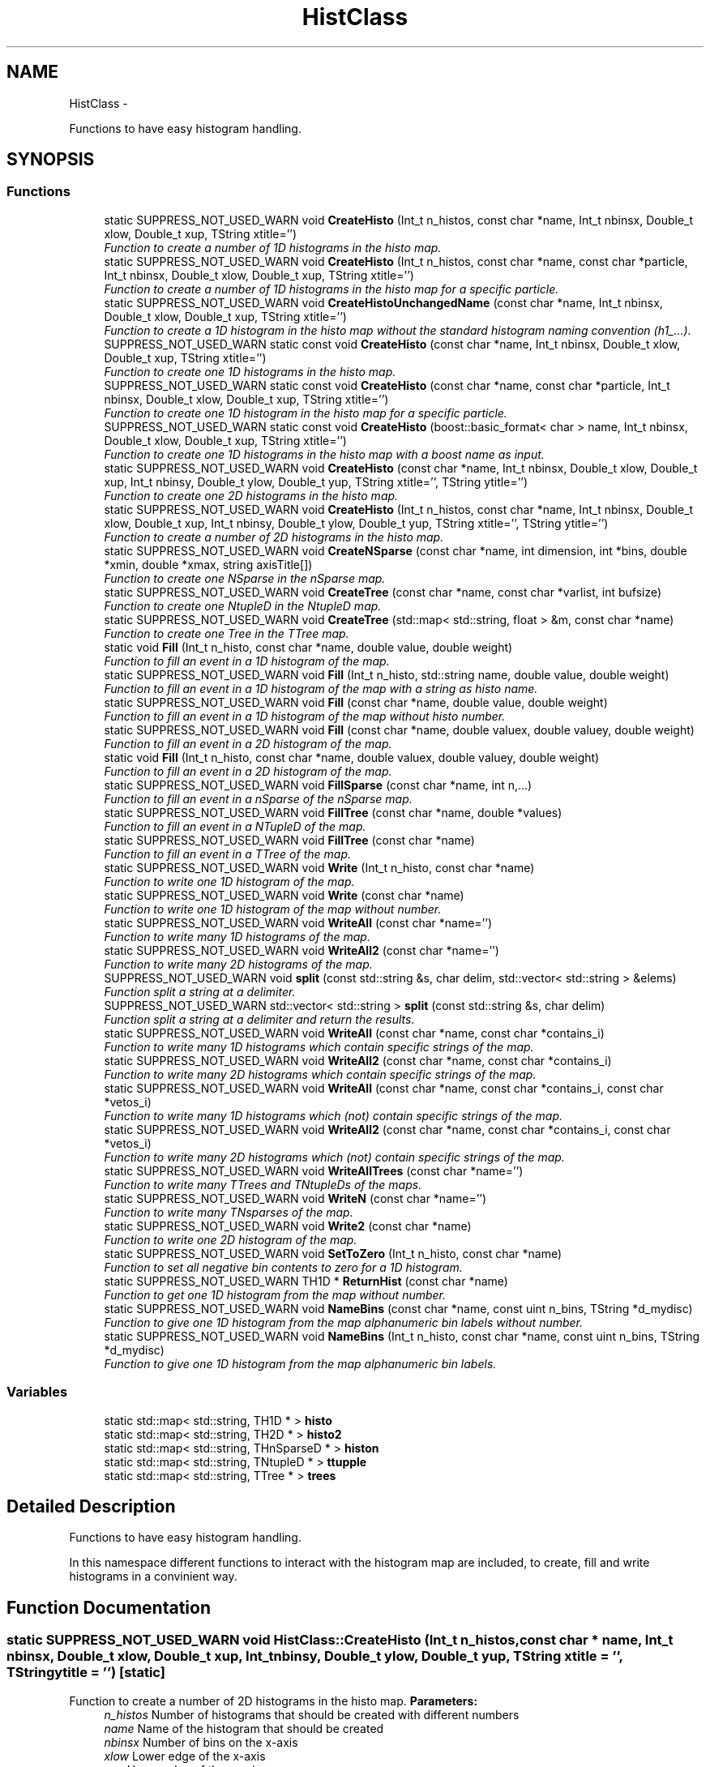 .TH "HistClass" 3 "30 Jan 2015" "libs3a" \" -*- nroff -*-
.ad l
.nh
.SH NAME
HistClass \- 
.PP
Functions to have easy histogram handling.  

.SH SYNOPSIS
.br
.PP
.SS "Functions"

.in +1c
.ti -1c
.RI "static SUPPRESS_NOT_USED_WARN void \fBCreateHisto\fP (Int_t n_histos, const char *name, Int_t nbinsx, Double_t xlow, Double_t xup, TString xtitle='')"
.br
.RI "\fIFunction to create a number of 1D histograms in the histo map. \fP"
.ti -1c
.RI "static SUPPRESS_NOT_USED_WARN void \fBCreateHisto\fP (Int_t n_histos, const char *name, const char *particle, Int_t nbinsx, Double_t xlow, Double_t xup, TString xtitle='')"
.br
.RI "\fIFunction to create a number of 1D histograms in the histo map for a specific particle. \fP"
.ti -1c
.RI "static SUPPRESS_NOT_USED_WARN void \fBCreateHistoUnchangedName\fP (const char *name, Int_t nbinsx, Double_t xlow, Double_t xup, TString xtitle='')"
.br
.RI "\fIFunction to create a 1D histogram in the histo map without the standard histogram naming convention (h1_...). \fP"
.ti -1c
.RI "SUPPRESS_NOT_USED_WARN static const void \fBCreateHisto\fP (const char *name, Int_t nbinsx, Double_t xlow, Double_t xup, TString xtitle='')"
.br
.RI "\fIFunction to create one 1D histograms in the histo map. \fP"
.ti -1c
.RI "SUPPRESS_NOT_USED_WARN static const void \fBCreateHisto\fP (const char *name, const char *particle, Int_t nbinsx, Double_t xlow, Double_t xup, TString xtitle='')"
.br
.RI "\fIFunction to create one 1D histogram in the histo map for a specific particle. \fP"
.ti -1c
.RI "SUPPRESS_NOT_USED_WARN static const void \fBCreateHisto\fP (boost::basic_format< char > name, Int_t nbinsx, Double_t xlow, Double_t xup, TString xtitle='')"
.br
.RI "\fIFunction to create one 1D histograms in the histo map with a boost name as input. \fP"
.ti -1c
.RI "static SUPPRESS_NOT_USED_WARN void \fBCreateHisto\fP (const char *name, Int_t nbinsx, Double_t xlow, Double_t xup, Int_t nbinsy, Double_t ylow, Double_t yup, TString xtitle='', TString ytitle='')"
.br
.RI "\fIFunction to create one 2D histograms in the histo map. \fP"
.ti -1c
.RI "static SUPPRESS_NOT_USED_WARN void \fBCreateHisto\fP (Int_t n_histos, const char *name, Int_t nbinsx, Double_t xlow, Double_t xup, Int_t nbinsy, Double_t ylow, Double_t yup, TString xtitle='', TString ytitle='')"
.br
.RI "\fIFunction to create a number of 2D histograms in the histo map. \fP"
.ti -1c
.RI "static SUPPRESS_NOT_USED_WARN void \fBCreateNSparse\fP (const char *name, int dimension, int *bins, double *xmin, double *xmax, string axisTitle[])"
.br
.RI "\fIFunction to create one NSparse in the nSparse map. \fP"
.ti -1c
.RI "static SUPPRESS_NOT_USED_WARN void \fBCreateTree\fP (const char *name, const char *varlist, int bufsize)"
.br
.RI "\fIFunction to create one NtupleD in the NtupleD map. \fP"
.ti -1c
.RI "static SUPPRESS_NOT_USED_WARN void \fBCreateTree\fP (std::map< std::string, float > &m, const char *name)"
.br
.RI "\fIFunction to create one Tree in the TTree map. \fP"
.ti -1c
.RI "static void \fBFill\fP (Int_t n_histo, const char *name, double value, double weight)"
.br
.RI "\fIFunction to fill an event in a 1D histogram of the map. \fP"
.ti -1c
.RI "static SUPPRESS_NOT_USED_WARN void \fBFill\fP (Int_t n_histo, std::string name, double value, double weight)"
.br
.RI "\fIFunction to fill an event in a 1D histogram of the map with a string as histo name. \fP"
.ti -1c
.RI "static SUPPRESS_NOT_USED_WARN void \fBFill\fP (const char *name, double value, double weight)"
.br
.RI "\fIFunction to fill an event in a 1D histogram of the map without histo number. \fP"
.ti -1c
.RI "static SUPPRESS_NOT_USED_WARN void \fBFill\fP (const char *name, double valuex, double valuey, double weight)"
.br
.RI "\fIFunction to fill an event in a 2D histogram of the map. \fP"
.ti -1c
.RI "static void \fBFill\fP (Int_t n_histo, const char *name, double valuex, double valuey, double weight)"
.br
.RI "\fIFunction to fill an event in a 2D histogram of the map. \fP"
.ti -1c
.RI "static SUPPRESS_NOT_USED_WARN void \fBFillSparse\fP (const char *name, int n,...)"
.br
.RI "\fIFunction to fill an event in a nSparse of the nSparse map. \fP"
.ti -1c
.RI "static SUPPRESS_NOT_USED_WARN void \fBFillTree\fP (const char *name, double *values)"
.br
.RI "\fIFunction to fill an event in a NTupleD of the map. \fP"
.ti -1c
.RI "static SUPPRESS_NOT_USED_WARN void \fBFillTree\fP (const char *name)"
.br
.RI "\fIFunction to fill an event in a TTree of the map. \fP"
.ti -1c
.RI "static SUPPRESS_NOT_USED_WARN void \fBWrite\fP (Int_t n_histo, const char *name)"
.br
.RI "\fIFunction to write one 1D histogram of the map. \fP"
.ti -1c
.RI "static SUPPRESS_NOT_USED_WARN void \fBWrite\fP (const char *name)"
.br
.RI "\fIFunction to write one 1D histogram of the map without number. \fP"
.ti -1c
.RI "static SUPPRESS_NOT_USED_WARN void \fBWriteAll\fP (const char *name='')"
.br
.RI "\fIFunction to write many 1D histograms of the map. \fP"
.ti -1c
.RI "static SUPPRESS_NOT_USED_WARN void \fBWriteAll2\fP (const char *name='')"
.br
.RI "\fIFunction to write many 2D histograms of the map. \fP"
.ti -1c
.RI "SUPPRESS_NOT_USED_WARN void \fBsplit\fP (const std::string &s, char delim, std::vector< std::string > &elems)"
.br
.RI "\fIFunction split a string at a delimiter. \fP"
.ti -1c
.RI "SUPPRESS_NOT_USED_WARN std::vector< std::string > \fBsplit\fP (const std::string &s, char delim)"
.br
.RI "\fIFunction split a string at a delimiter and return the results. \fP"
.ti -1c
.RI "static SUPPRESS_NOT_USED_WARN void \fBWriteAll\fP (const char *name, const char *contains_i)"
.br
.RI "\fIFunction to write many 1D histograms which contain specific strings of the map. \fP"
.ti -1c
.RI "static SUPPRESS_NOT_USED_WARN void \fBWriteAll2\fP (const char *name, const char *contains_i)"
.br
.RI "\fIFunction to write many 2D histograms which contain specific strings of the map. \fP"
.ti -1c
.RI "static SUPPRESS_NOT_USED_WARN void \fBWriteAll\fP (const char *name, const char *contains_i, const char *vetos_i)"
.br
.RI "\fIFunction to write many 1D histograms which (not) contain specific strings of the map. \fP"
.ti -1c
.RI "static SUPPRESS_NOT_USED_WARN void \fBWriteAll2\fP (const char *name, const char *contains_i, const char *vetos_i)"
.br
.RI "\fIFunction to write many 2D histograms which (not) contain specific strings of the map. \fP"
.ti -1c
.RI "static SUPPRESS_NOT_USED_WARN void \fBWriteAllTrees\fP (const char *name='')"
.br
.RI "\fIFunction to write many TTrees and TNtupleDs of the maps. \fP"
.ti -1c
.RI "static SUPPRESS_NOT_USED_WARN void \fBWriteN\fP (const char *name='')"
.br
.RI "\fIFunction to write many TNsparses of the map. \fP"
.ti -1c
.RI "static SUPPRESS_NOT_USED_WARN void \fBWrite2\fP (const char *name)"
.br
.RI "\fIFunction to write one 2D histogram of the map. \fP"
.ti -1c
.RI "static SUPPRESS_NOT_USED_WARN void \fBSetToZero\fP (Int_t n_histo, const char *name)"
.br
.RI "\fIFunction to set all negative bin contents to zero for a 1D histogram. \fP"
.ti -1c
.RI "static SUPPRESS_NOT_USED_WARN TH1D * \fBReturnHist\fP (const char *name)"
.br
.RI "\fIFunction to get one 1D histogram from the map without number. \fP"
.ti -1c
.RI "static SUPPRESS_NOT_USED_WARN void \fBNameBins\fP (const char *name, const uint n_bins, TString *d_mydisc)"
.br
.RI "\fIFunction to give one 1D histogram from the map alphanumeric bin labels without number. \fP"
.ti -1c
.RI "static SUPPRESS_NOT_USED_WARN void \fBNameBins\fP (Int_t n_histo, const char *name, const uint n_bins, TString *d_mydisc)"
.br
.RI "\fIFunction to give one 1D histogram from the map alphanumeric bin labels. \fP"
.in -1c
.SS "Variables"

.in +1c
.ti -1c
.RI "static std::map< std::string, TH1D * > \fBhisto\fP"
.br
.ti -1c
.RI "static std::map< std::string, TH2D * > \fBhisto2\fP"
.br
.ti -1c
.RI "static std::map< std::string, THnSparseD * > \fBhiston\fP"
.br
.ti -1c
.RI "static std::map< std::string, TNtupleD * > \fBttupple\fP"
.br
.ti -1c
.RI "static std::map< std::string, TTree * > \fBtrees\fP"
.br
.in -1c
.SH "Detailed Description"
.PP 
Functions to have easy histogram handling. 

In this namespace different functions to interact with the histogram map are included, to create, fill and write histograms in a convinient way. 
.SH "Function Documentation"
.PP 
.SS "static SUPPRESS_NOT_USED_WARN void HistClass::CreateHisto (Int_t n_histos, const char * name, Int_t nbinsx, Double_t xlow, Double_t xup, Int_t nbinsy, Double_t ylow, Double_t yup, TString xtitle = \fC''\fP, TString ytitle = \fC''\fP)\fC [static]\fP"
.PP
Function to create a number of 2D histograms in the histo map. \fBParameters:\fP
.RS 4
\fIn_histos\fP Number of histograms that should be created with different numbers 
.br
\fIname\fP Name of the histogram that should be created 
.br
\fInbinsx\fP Number of bins on the x-axis 
.br
\fIxlow\fP Lower edge of the x-axis 
.br
\fIxup\fP Upper edge of the x-axis 
.br
\fInbinsy\fP Number of bins on the y-axis 
.br
\fIylow\fP Lower edge of the y-axis 
.br
\fIyup\fP Upper edge of the y-axis 
.br
\fIxtitle\fP Optinal title of the x-axis (DEFAULT = '') 
.br
\fIytitle\fP Optinal title of the y-axis (DEFAULT = '') 
.RE
.PP

.PP
Definition at line 174 of file HistClass.hh.
.PP
References histo2.
.SS "static SUPPRESS_NOT_USED_WARN void HistClass::CreateHisto (const char * name, Int_t nbinsx, Double_t xlow, Double_t xup, Int_t nbinsy, Double_t ylow, Double_t yup, TString xtitle = \fC''\fP, TString ytitle = \fC''\fP)\fC [static]\fP"
.PP
Function to create one 2D histograms in the histo map. \fBParameters:\fP
.RS 4
\fIname\fP Name of the histogram that should be created 
.br
\fInbinsx\fP Number of bins on the x-axis 
.br
\fIxlow\fP Lower edge of the x-axis 
.br
\fIxup\fP Upper edge of the x-axis 
.br
\fInbinsy\fP Number of bins on the y-axis 
.br
\fIylow\fP Lower edge of the y-axis 
.br
\fIyup\fP Upper edge of the y-axis 
.br
\fIxtitle\fP Optinal title of the x-axis (DEFAULT = '') 
.br
\fIytitle\fP Optinal title of the y-axis (DEFAULT = '') 
.RE
.PP

.PP
Definition at line 152 of file HistClass.hh.
.PP
References html_to_bash_ascii_converter::dummy, and histo2.
.SS "SUPPRESS_NOT_USED_WARN static const void HistClass::CreateHisto (boost::basic_format< char > name, Int_t nbinsx, Double_t xlow, Double_t xup, TString xtitle = \fC''\fP)\fC [static]\fP"
.PP
Function to create one 1D histograms in the histo map with a boost name as input. \fBParameters:\fP
.RS 4
\fIname\fP Name of the histogram that should be created (boost::basic_format) 
.br
\fInbinsx\fP Number of bins on the x-axis 
.br
\fIxlow\fP Lower edge of the x-axis 
.br
\fIxup\fP Upper edge of the x-axis 
.br
\fIxtitle\fP Optinal title of the x-axis (DEFAULT = '') 
.RE
.PP

.PP
Definition at line 135 of file HistClass.hh.
.PP
References CreateHisto().
.SS "SUPPRESS_NOT_USED_WARN static const void HistClass::CreateHisto (const char * name, const char * particle, Int_t nbinsx, Double_t xlow, Double_t xup, TString xtitle = \fC''\fP)\fC [static]\fP"
.PP
Function to create one 1D histogram in the histo map for a specific particle. \fBParameters:\fP
.RS 4
\fIname\fP Name of the histograms that should be created 
.br
\fIparticle\fP Name of the particle for which the histograms are created 
.br
\fInbinsx\fP Number of bins on the x-axis 
.br
\fIxlow\fP Lower edge of the x-axis 
.br
\fIxup\fP Upper edge of the x-axis 
.br
\fIxtitle\fP Optinal title of the x-axis (DEFAULT = '') 
.RE
.PP

.PP
Definition at line 119 of file HistClass.hh.
.PP
References histo.
.SS "SUPPRESS_NOT_USED_WARN static const void HistClass::CreateHisto (const char * name, Int_t nbinsx, Double_t xlow, Double_t xup, TString xtitle = \fC''\fP)\fC [static]\fP"
.PP
Function to create one 1D histograms in the histo map. \fBParameters:\fP
.RS 4
\fIname\fP Name of the histogram that should be created 
.br
\fInbinsx\fP Number of bins on the x-axis 
.br
\fIxlow\fP Lower edge of the x-axis 
.br
\fIxup\fP Upper edge of the x-axis 
.br
\fIxtitle\fP Optinal title of the x-axis (DEFAULT = '') 
.RE
.PP

.PP
Definition at line 102 of file HistClass.hh.
.PP
References histo.
.SS "static SUPPRESS_NOT_USED_WARN void HistClass::CreateHisto (Int_t n_histos, const char * name, const char * particle, Int_t nbinsx, Double_t xlow, Double_t xup, TString xtitle = \fC''\fP)\fC [static]\fP"
.PP
Function to create a number of 1D histograms in the histo map for a specific particle. \fBParameters:\fP
.RS 4
\fIn_histos\fP Number of histograms that should be created with different numbers 
.br
\fIname\fP Name of the histograms that should be created 
.br
\fIparticle\fP Name of the particle for which the histograms are created 
.br
\fInbinsx\fP Number of bins on the x-axis 
.br
\fIxlow\fP Lower edge of the x-axis 
.br
\fIxup\fP Upper edge of the x-axis 
.br
\fIxtitle\fP Optinal title of the x-axis (DEFAULT = '') 
.RE
.PP

.PP
Definition at line 68 of file HistClass.hh.
.PP
References histo.
.SS "static SUPPRESS_NOT_USED_WARN void HistClass::CreateHisto (Int_t n_histos, const char * name, Int_t nbinsx, Double_t xlow, Double_t xup, TString xtitle = \fC''\fP)\fC [static]\fP"
.PP
Function to create a number of 1D histograms in the histo map. \fBParameters:\fP
.RS 4
\fIn_histos\fP Number of histograms that should be created with different numbers 
.br
\fIname\fP Name of the histograms that should be created 
.br
\fInbinsx\fP Number of bins on the x-axis 
.br
\fIxlow\fP Lower edge of the x-axis 
.br
\fIxup\fP Upper edge of the x-axis 
.br
\fIxtitle\fP Optinal title of the x-axis (DEFAULT = '') 
.RE
.PP

.PP
Definition at line 48 of file HistClass.hh.
.PP
References histo.
.PP
Referenced by CreateHisto().
.SS "static SUPPRESS_NOT_USED_WARN void HistClass::CreateHistoUnchangedName (const char * name, Int_t nbinsx, Double_t xlow, Double_t xup, TString xtitle = \fC''\fP)\fC [static]\fP"
.PP
Function to create a 1D histogram in the histo map without the standard histogram naming convention (h1_...). \fBParameters:\fP
.RS 4
\fIname\fP Name of the histograms that should be created 
.br
\fInbinsx\fP Number of bins on the x-axis 
.br
\fIxlow\fP Lower edge of the x-axis 
.br
\fIxup\fP Upper edge of the x-axis 
.br
\fIxtitle\fP Optinal title of the x-axis (DEFAULT = '') 
.RE
.PP

.PP
Definition at line 86 of file HistClass.hh.
.PP
References histo.
.SS "static SUPPRESS_NOT_USED_WARN void HistClass::CreateNSparse (const char * name, int dimension, int * bins, double * xmin, double * xmax, string axisTitle[])\fC [static]\fP"
.PP
Function to create one NSparse in the nSparse map. \fBParameters:\fP
.RS 4
\fIname\fP Name of the NSparse that should be created 
.br
\fIdimension\fP Number of dimensions that the NSparse should have 
.br
\fIbins\fP Array with the number of bins for each dimension 
.br
\fIxmin\fP Array of the lower edge of the axis for each dimension 
.br
\fIxmax\fP Array of the upper edge of the axis for each dimension 
.br
\fIaxisTitle[]\fP Array of the axis title for each dimension 
.RE
.PP

.PP
Definition at line 194 of file HistClass.hh.
.PP
References html_to_bash_ascii_converter::dummy, and histon.
.SS "static SUPPRESS_NOT_USED_WARN void HistClass::CreateTree (std::map< std::string, float > & m, const char * name)\fC [static]\fP"
.PP
Function to create one Tree in the TTree map. \fBParameters:\fP
.RS 4
\fIm\fP Map of the name and variable that should be matched to each branch 
.br
\fIname\fP Name of the TTree that should be created 
.RE
.PP

.PP
Definition at line 221 of file HistClass.hh.
.PP
References trees.
.SS "static SUPPRESS_NOT_USED_WARN void HistClass::CreateTree (const char * name, const char * varlist, int bufsize)\fC [static]\fP"
.PP
Function to create one NtupleD in the NtupleD map. \fBParameters:\fP
.RS 4
\fIname\fP Name of the NSparse that should be created 
.br
\fIvarlist\fP Colon sepereated list with the name of the branches that should be created 
.br
\fIbufsize\fP Buffer size that the NtupleD should have 
.RE
.PP

.PP
Definition at line 210 of file HistClass.hh.
.PP
References html_to_bash_ascii_converter::dummy, and ttupple.
.SS "static void HistClass::Fill (Int_t n_histo, const char * name, double valuex, double valuey, double weight)\fC [static]\fP"
.PP
Function to fill an event in a 2D histogram of the map. This function fills one value with one weight for one event in one specific histogram. The function also checks if the histogram exists in the map, otherwise it will print an error message. 
.PP
\fBParameters:\fP
.RS 4
\fIn_histo\fP Number of the histogram that should be filled 
.br
\fIname\fP Name of the histogram which should be filled 
.br
\fIvaluex\fP x-value that should be filled 
.br
\fIvaluey\fP y-value that should be filled 
.br
\fIweight\fP Weight of the event that should be filled 
.RE
.PP

.PP
Definition at line 311 of file HistClass.hh.
.PP
References histo2.
.SS "static SUPPRESS_NOT_USED_WARN void HistClass::Fill (const char * name, double valuex, double valuey, double weight)\fC [static]\fP"
.PP
Function to fill an event in a 2D histogram of the map. \fBParameters:\fP
.RS 4
\fIname\fP Name of the histogram which should be filled 
.br
\fIvaluex\fP x-value that should be filled 
.br
\fIvaluey\fP y-value that should be filled 
.br
\fIweight\fP Weight of the event that should be filled 
.RE
.PP

.PP
Definition at line 294 of file HistClass.hh.
.PP
References html_to_bash_ascii_converter::dummy, and histo2.
.SS "static SUPPRESS_NOT_USED_WARN void HistClass::Fill (const char * name, double value, double weight)\fC [static]\fP"
.PP
Function to fill an event in a 1D histogram of the map without histo number. This function fills one value with one weight for one event in one specific histogram. The function also checks if the histogram exists in the map, otherwise it will print an error message. 
.PP
\fBParameters:\fP
.RS 4
\fIname\fP Name of the histogram which should be filled 
.br
\fIvalue\fP Value that should be filled 
.br
\fIweight\fP Weight of the event that should be filled 
.RE
.PP

.PP
Definition at line 270 of file HistClass.hh.
.PP
References histo.
.SS "static SUPPRESS_NOT_USED_WARN void HistClass::Fill (Int_t n_histo, std::string name, double value, double weight)\fC [static]\fP"
.PP
Function to fill an event in a 1D histogram of the map with a string as histo name. \fBParameters:\fP
.RS 4
\fIn_histo\fP Number of the histogram that should be filled 
.br
\fIname\fP Name of the histogram which should be filled (std string) 
.br
\fIvalue\fP Value that should be filled 
.br
\fIweight\fP Weight of the event that should be filled 
.RE
.PP

.PP
Definition at line 256 of file HistClass.hh.
.PP
References Fill().
.SS "static void HistClass::Fill (Int_t n_histo, const char * name, double value, double weight)\fC [static]\fP"
.PP
Function to fill an event in a 1D histogram of the map. This function fills one value with one weight for one event in one specific histogram. The function also checks if the histogram exists in the map, otherwise it will print an error message. 
.PP
\fBParameters:\fP
.RS 4
\fIn_histo\fP Number of the histogram that should be filled 
.br
\fIname\fP Name of the histogram which should be filled 
.br
\fIvalue\fP Value that should be filled 
.br
\fIweight\fP Weight of the event that should be filled 
.RE
.PP

.PP
Definition at line 239 of file HistClass.hh.
.PP
References histo.
.PP
Referenced by Fill().
.SS "static SUPPRESS_NOT_USED_WARN void HistClass::FillSparse (const char * name, int n,  ...)\fC [static]\fP"
.PP
Function to fill an event in a nSparse of the nSparse map. This function fills one value with one event in one specific nSparse. The function also checks if the nSparse exists in the map, otherwise it will print an error message. 
.PP
\fBParameters:\fP
.RS 4
\fIname\fP Name of the n which should be filled 
.br
\fIn\fP 
.br
\fI...\fP 
.RE
.PP
\fBTodo\fP
.RS 4
complete the function 
.RE
.PP

.PP
Definition at line 331 of file HistClass.hh.
.PP
References histon.
.SS "static SUPPRESS_NOT_USED_WARN void HistClass::FillTree (const char * name)\fC [static]\fP"
.PP
Function to fill an event in a TTree of the map. \fBParameters:\fP
.RS 4
\fIname\fP Name of the TTree which should be filled 
.RE
.PP

.PP
Definition at line 363 of file HistClass.hh.
.PP
References trees.
.SS "static SUPPRESS_NOT_USED_WARN void HistClass::FillTree (const char * name, double * values)\fC [static]\fP"
.PP
Function to fill an event in a NTupleD of the map. \fBParameters:\fP
.RS 4
\fIname\fP Name of the NTupleD which should be filled 
.br
\fIvalues\fP Array of values that should be filled 
.RE
.PP

.PP
Definition at line 353 of file HistClass.hh.
.PP
References html_to_bash_ascii_converter::dummy, and ttupple.
.SS "static SUPPRESS_NOT_USED_WARN void HistClass::NameBins (Int_t n_histo, const char * name, const uint n_bins, TString * d_mydisc)\fC [static]\fP"
.PP
Function to give one 1D histogram from the map alphanumeric bin labels. \fBParameters:\fP
.RS 4
\fIn_histo\fP Number of the histogram that should get bin names 
.br
\fIname\fP Name of the histogram that should get bin names 
.br
\fIn_bins\fP of bins that should be renamed 
.br
\fId_mydisc\fP Array with the names that th bins should get 
.RE
.PP

.PP
Definition at line 733 of file HistClass.hh.
.PP
References html_to_bash_ascii_converter::dummy, and histo.
.SS "static SUPPRESS_NOT_USED_WARN void HistClass::NameBins (const char * name, const uint n_bins, TString * d_mydisc)\fC [static]\fP"
.PP
Function to give one 1D histogram from the map alphanumeric bin labels without number. \fBParameters:\fP
.RS 4
\fIname\fP Name of the histogram that should get bin names 
.br
\fIn_bins\fP of bins that should be renamed 
.br
\fId_mydisc\fP Array with the names that th bins should get 
.RE
.PP

.PP
Definition at line 716 of file HistClass.hh.
.PP
References html_to_bash_ascii_converter::dummy, and histo.
.SS "static SUPPRESS_NOT_USED_WARN TH1D* HistClass::ReturnHist (const char * name)\fC [static]\fP"
.PP
Function to get one 1D histogram from the map without number. \fBParameters:\fP
.RS 4
\fIname\fP Name of the histogram that should be returned 
.RE
.PP
\fBReturns:\fP
.RS 4
histo Returned histogram 
.RE
.PP

.PP
Definition at line 699 of file HistClass.hh.
.PP
References html_to_bash_ascii_converter::dummy, and histo.
.SS "static SUPPRESS_NOT_USED_WARN void HistClass::SetToZero (Int_t n_histo, const char * name)\fC [static]\fP"
.PP
Function to set all negative bin contents to zero for a 1D histogram. \fBParameters:\fP
.RS 4
\fIn_histo\fP Number of the histogram that should be modified 
.br
\fIname\fP Name of the histogram that should be modified 
.RE
.PP

.PP
Definition at line 682 of file HistClass.hh.
.PP
References html_to_bash_ascii_converter::dummy, and histo.
.SS "SUPPRESS_NOT_USED_WARN std::vector<std::string> HistClass::split (const std::string & s, char delim)"
.PP
Function split a string at a delimiter and return the results. This function splits a given string at a given delimineter, and returns the resulting substrings as a vector. 
.PP
\fBParameters:\fP
.RS 4
\fI&s\fP String that should be split 
.br
\fIdelim\fP Delimiter where the string should be split 
.RE
.PP
\fBReturns:\fP
.RS 4
[out] elems Vector in which the substrings were pushed 
.RE
.PP

.PP
Definition at line 469 of file HistClass.hh.
.PP
References split().
.SS "SUPPRESS_NOT_USED_WARN void HistClass::split (const std::string & s, char delim, std::vector< std::string > & elems)"
.PP
Function split a string at a delimiter. Example to create a nice folder structure in your output folder //void specialAna::channel_writer(TFile* file, const char* channel) { //file1->cd(); //file1->mkdir(channel); //for ( int i = 0; i < channel_stages[channel]; i++) { //char n_satge = (char)(((int)'0')+i); //file1->mkdir(TString::Format('%s/Stage_%c', channel, n_satge)); //file1->cd(TString::Format('%s/Stage_%c/', channel, n_satge)); //HistClass\fBWriteAll\fP(TString::Format('_%s_', channel),TString::Format('%s:_%c_', channel, n_satge),TString::Format('sys')); //file1->cd(); //file1->mkdir(TString::Format('%s/Stage_%c/sys', channel, n_satge)); //file1->cd(TString::Format('%s/Stage_%c/sys/', channel, n_satge)); //HistClass\fBWriteAll\fP(TString::Format('_%s_', channel),TString::Format('_%c_:sys', n_satge)); //} //file1->cd(); //}
.PP
This function splits a given string at a given delimineter, and pushes the results in a given vector. 
.PP
\fBParameters:\fP
.RS 4
\fI&s\fP String that should be split 
.br
\fIdelim\fP Delimiter where the string should be split 
.br
\fI&elems\fP Vector in which the substrings should be pushed 
.RE
.PP

.PP
Definition at line 453 of file HistClass.hh.
.PP
Referenced by split(), WriteAll(), and WriteAll2().
.SS "static SUPPRESS_NOT_USED_WARN void HistClass::Write (const char * name)\fC [static]\fP"
.PP
Function to write one 1D histogram of the map without number. \fBParameters:\fP
.RS 4
\fIname\fP Name of the histogram that should be written 
.RE
.PP

.PP
Definition at line 383 of file HistClass.hh.
.PP
References html_to_bash_ascii_converter::dummy, and histo.
.SS "static SUPPRESS_NOT_USED_WARN void HistClass::Write (Int_t n_histo, const char * name)\fC [static]\fP"
.PP
Function to write one 1D histogram of the map. \fBParameters:\fP
.RS 4
\fIn_histo\fP Number of the histogram that should be written 
.br
\fIname\fP Name of the histogram that should be written 
.RE
.PP

.PP
Definition at line 373 of file HistClass.hh.
.PP
References html_to_bash_ascii_converter::dummy, and histo.
.PP
Referenced by WriteAll(), WriteAll2(), WriteAllTrees(), and WriteN().
.SS "static SUPPRESS_NOT_USED_WARN void HistClass::Write2 (const char * name)\fC [static]\fP"
.PP
Function to write one 2D histogram of the map. \fBParameters:\fP
.RS 4
\fIname\fP Name of the histogram that should be written 
.RE
.PP

.PP
Definition at line 671 of file HistClass.hh.
.PP
References html_to_bash_ascii_converter::dummy, and histo2.
.SS "static SUPPRESS_NOT_USED_WARN void HistClass::WriteAll (const char * name, const char * contains_i, const char * vetos_i)\fC [static]\fP"
.PP
Function to write many 1D histograms which (not) contain specific strings of the map. This function writes all histograms of the map with that contain the given string in there name. The written histo- grams also have to contain a list of strings that are sepe- rated by a ':'. In this version also a list of strings that should not be contained in the histogram name can be given. 
.PP
\fBParameters:\fP
.RS 4
\fIname\fP String that all histogram names that should be written contain 
.br
\fIcontains_i\fP String that of names (seperated by ':') that the histogram name should contain 
.br
\fIvetos_i\fP String that of names (seperated by ':') that the histogram name should not contain 
.RE
.PP

.PP
Definition at line 550 of file HistClass.hh.
.PP
References histo, split(), and Write().
.SS "static SUPPRESS_NOT_USED_WARN void HistClass::WriteAll (const char * name, const char * contains_i)\fC [static]\fP"
.PP
Function to write many 1D histograms which contain specific strings of the map. This function writes all histograms of the map with that contain the given string in there name. The written histo- grams also have to contain a list of strings that are sepe- rated by a ':'. 
.PP
\fBParameters:\fP
.RS 4
\fIname\fP String that all histogram names that should be written contain 
.br
\fIcontains_i\fP String that of names (seperated by ':') that the histogram name should contain 
.RE
.PP

.PP
Definition at line 484 of file HistClass.hh.
.PP
References histo, split(), and Write().
.SS "static SUPPRESS_NOT_USED_WARN void HistClass::WriteAll (const char * name = \fC''\fP)\fC [static]\fP"
.PP
Function to write many 1D histograms of the map. This function writes all histograms of the map with the default options, otherwise it writes all histograms that contain the given string in there name. 
.PP
\fBParameters:\fP
.RS 4
\fIname\fP Optional string that all histogram names that should be written contain (DEFAULT = '') 
.RE
.PP

.PP
Definition at line 396 of file HistClass.hh.
.PP
References histo, and Write().
.SS "static SUPPRESS_NOT_USED_WARN void HistClass::WriteAll2 (const char * name, const char * contains_i, const char * vetos_i)\fC [static]\fP"
.PP
Function to write many 2D histograms which (not) contain specific strings of the map. This function writes all histograms of the map with that contain the given string in there name. The written histo- grams also have to contain a list of strings that are sepe- rated by a ':'. In this version also a list of strings that should not be contained in the histogram name can be given. 
.PP
\fBParameters:\fP
.RS 4
\fIname\fP String that all histogram names that should be written contain 
.br
\fIcontains_i\fP String that of names (seperated by ':') that the histogram name should contain 
.br
\fIvetos_i\fP String that of names (seperated by ':') that the histogram name should not contain 
.RE
.PP

.PP
Definition at line 592 of file HistClass.hh.
.PP
References histo2, split(), and Write().
.SS "static SUPPRESS_NOT_USED_WARN void HistClass::WriteAll2 (const char * name, const char * contains_i)\fC [static]\fP"
.PP
Function to write many 2D histograms which contain specific strings of the map. This function writes all histograms of the map with that contain the given string in there name. The written histo- grams also have to contain a list of strings that are sepe- rated by a ':'. 
.PP
\fBParameters:\fP
.RS 4
\fIname\fP String that all histogram names that should be written contain 
.br
\fIcontains_i\fP String that of names (seperated by ':') that the histogram name should contain 
.RE
.PP

.PP
Definition at line 516 of file HistClass.hh.
.PP
References histo2, split(), and Write().
.SS "static SUPPRESS_NOT_USED_WARN void HistClass::WriteAll2 (const char * name = \fC''\fP)\fC [static]\fP"
.PP
Function to write many 2D histograms of the map. This function writes all histograms of the map with the default options, otherwise it writes all histograms that contain the given string in there name. 
.PP
\fBParameters:\fP
.RS 4
\fIname\fP Optional string that all histogram names that should be written contain (DEFAULT = '') 
.RE
.PP

.PP
Definition at line 415 of file HistClass.hh.
.PP
References histo2, and Write().
.SS "static SUPPRESS_NOT_USED_WARN void HistClass::WriteAllTrees (const char * name = \fC''\fP)\fC [static]\fP"
.PP
Function to write many TTrees and TNtupleDs of the maps. This function writes all TTrees and TNtupleDs of the maps with the default options, otherwise it writes all histograms that contain the given string in there name. 
.PP
\fBParameters:\fP
.RS 4
\fIname\fP Optional string that all TTrees or TNtupleDs names that should be written contain (DEFAULT = '') 
.RE
.PP

.PP
Definition at line 630 of file HistClass.hh.
.PP
References trees, ttupple, and Write().
.SS "static SUPPRESS_NOT_USED_WARN void HistClass::WriteN (const char * name = \fC''\fP)\fC [static]\fP"
.PP
Function to write many TNsparses of the map. This function writes all nSparses of the map with the default options, otherwise it writes all histograms that contain the given string in there name. 
.PP
\fBParameters:\fP
.RS 4
\fIname\fP Optional string that all nSparses names that should be written contain (DEFAULT = '') 
.RE
.PP

.PP
Definition at line 655 of file HistClass.hh.
.PP
References histon, and Write().
.SH "Variable Documentation"
.PP 
.SS "std::map<std::string, TH1D * > \fBHistClass::histo\fP\fC [static]\fP"Map of a string and a TH1D histogram, for easy 1D histogram handling. 
.PP
Definition at line 33 of file HistClass.hh.
.PP
Referenced by CreateHisto(), CreateHistoUnchangedName(), Fill(), NameBins(), ReturnHist(), SetToZero(), Write(), and WriteAll().
.SS "std::map<std::string, TH2D * > \fBHistClass::histo2\fP\fC [static]\fP"Map of a string and a TH2D histogram, for easy 2D histogram handling. 
.PP
Definition at line 34 of file HistClass.hh.
.PP
Referenced by CreateHisto(), Fill(), Write2(), and WriteAll2().
.SS "std::map<std::string, THnSparseD * > \fBHistClass::histon\fP\fC [static]\fP"Map of a string and a THnSparseD histogram, for easy nSparse handling. 
.PP
Definition at line 35 of file HistClass.hh.
.PP
Referenced by CreateNSparse(), FillSparse(), and WriteN().
.SS "std::map<std::string, TTree * > \fBHistClass::trees\fP\fC [static]\fP"Map of a string and a TTree histogram, for easy tree handling. 
.PP
Definition at line 37 of file HistClass.hh.
.PP
Referenced by CreateTree(), FillTree(), and WriteAllTrees().
.SS "std::map<std::string, TNtupleD * > \fBHistClass::ttupple\fP\fC [static]\fP"Map of a string and a TNtupleD histogram, for easy Ntuple handling. 
.PP
Definition at line 36 of file HistClass.hh.
.PP
Referenced by CreateTree(), FillTree(), and WriteAllTrees().
.SH "Author"
.PP 
Generated automatically by Doxygen for libs3a from the source code.
